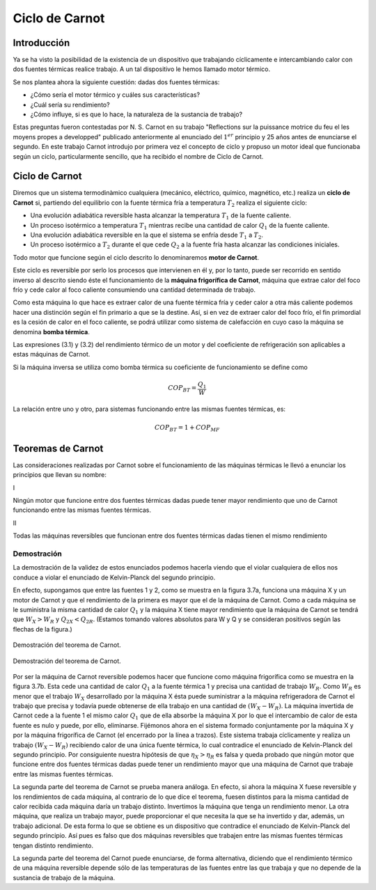 Ciclo de Carnot
===============

Introducción
------------

Ya se ha visto la posibilidad de la existencia de un dispositivo que trabajando cíclicamente e intercambiando calor con dos fuentes térmicas realice trabajo. A un tal dispositivo le hemos llamado motor térmico.

Se nos plantea ahora la siguiente cuestión: dadas dos fuentes térmicas:

- ¿Cómo sería el motor térmico y cuáles sus características?
- ¿Cuál sería su rendimiento?
- ¿Cómo influye, si es que lo hace, la naturaleza de la sustancia de trabajo?

Estas preguntas fueron contestadas por N. S. Carnot en su trabajo "Reflections sur la puissance motrice du feu el les moyens propes a developped" publicado anteriormente al enunciado del :math:`1^{er}` principio y 25 años antes de enunciarse el segundo. En este trabajo Carnot introdujo por primera vez el concepto de ciclo y propuso un motor ideal que funcionaba según un ciclo, particularmente sencillo, que ha recibido el nombre de Ciclo de Carnot.

Ciclo de Carnot
---------------

Diremos que un sistema termodinàmico cualquiera (mecánico, eléctrico, químico, magnético, etc.) realiza un **ciclo de Carnot** si, partiendo del equilibrio con la fuente térmica fría a temperatura :math:`T_2` realiza el siguiente ciclo:

- Una evolución adiabática reversible hasta alcanzar la temperatura :math:`T_1` de la fuente caliente.
- Un proceso isotérmico a temperatura :math:`T_1` mientras recibe una cantidad de calor :math:`Q_1` de la fuente caliente.
- Una evolución adiabática reversible en la que el sistema se enfría desde :math:`T_1` a :math:`T_2`.
- Un proceso isotérmico a :math:`T_2` durante el que cede :math:`Q_2` a la fuente fría hasta alcanzar las condiciones iniciales.

Todo motor que funcione según el ciclo descrito lo denominaremos **motor de Carnot**.

Este ciclo es reversible por serlo los procesos que intervienen en él y, por lo tanto, puede ser recorrido en sentido inverso al descrito siendo éste el funcionamiento de la **máquina frigorífica de Carnot**, máquina que extrae calor del foco frío y cede calor al foco caliente consumiendo una cantidad determinada de trabajo.

Como esta máquina lo que hace es extraer calor de una fuente térmica fría y ceder calor a otra más caliente podemos hacer una distinción según el fin primario a que se la destine. Así, si en vez de extraer calor del foco frío, el fin primordial es la cesión de calor en el foco caliente, se podrá utilizar como sistema de calefacción en cuyo caso la máquina se denomina **bomba térmica**.

Las expresiones (3.1) y (3.2) del rendimiento térmico de un motor y del coeficiente de refrigeración son aplicables a estas máquinas de Carnot.

Si la máquina inversa se utiliza como bomba térmica su coeficiente de funcionamiento se define como

.. math::

   COP_{BT} = \frac{Q_1}{W}

La relación entre uno y otro, para sistemas funcionando entre las mismas fuentes térmicas, es:

.. math::

   COP_{BT} = 1+COP_{MF}

Teoremas de Carnot
------------------

Las consideraciones realizadas por Carnot sobre el funcionamiento de las máquinas térmicas le llevó a enunciar los principios que llevan su nombre:

I

Ningún motor que funcione entre dos fuentes térmicas dadas puede tener mayor rendimiento que uno de Carnot funcionando entre las mismas fuentes térmicas.

II

Todas las máquinas reversibles que funcionan entre dos fuentes térmicas dadas tienen el mismo rendimiento

Demostración
^^^^^^^^^^^^

La demostración de la validez de estos enunciados podemos hacerla viendo que el violar cualquiera de ellos nos conduce a violar el enunciado de Kelvin-Planck del segundo principio.

En efecto, supongamos que entre las fuentes 1 y 2, como se muestra en la figura 3.7a, funciona una máquina X y un motor de Carnot y que el rendimiento de la primera es mayor que el de la máquina de Carnot. Como a cada máquina se le suministra la misma cantidad de calor :math:`Q_1` y la máquina X tiene mayor rendimiento que la máquina de Carnot se tendrá que :math:`W_X > W_R` y :math:`Q_{2X} < Q_{2R}`. (Estamos tomando valores absolutos para W y Q y se consideran positivos según las flechas de la figura.)


.. figure:: img/2nd_principio_fig_3.7a.png
   :width: 45%
   :align: center

   Demostración del teorema de Carnot.

.. figure:: img/2nd_principio_fig_3.7b.png
   :width: 45%
   :align: center

   Demostración del teorema de Carnot.

Por ser la máquina de Carnot reversible podemos hacer que funcione como máquina frigorífica como se muestra en la figura 3.7b. Esta cede una cantidad de calor :math:`Q_1` a la fuente térmica 1 y precisa una cantidad de trabajo :math:`W_R`. Como :math:`W_R` es menor que el trabajo :math:`W_X` desarrollado por la máquina X ésta puede suministrar a la máquina refrigeradora de Carnot el trabajo que precisa y todavía puede obtenerse de ella trabajo en una cantidad de :math:`(W_X-W_R)`. La máquina invertida de Carnot cede a la fuente 1 el mismo calor :math:`Q_1` que de ella absorbe la máquina X por lo que el intercambio de calor de esta fuente es nulo y puede, por ello, eliminarse. Fijémonos ahora en el sistema formado conjuntamente por la máquina X y por la máquina frigorífica de Carnot (el encerrado por la línea a trazos). Este sistema trabaja cíclicamente y realiza un trabajo :math:`(W_X-W_R)` recibiendo calor de una única fuente térmica, lo cual contradice el enunciado de Kelvin-Planck del segundo principio. Por consiguiente nuestra hipótesis de que :math:`\eta_X > \eta_R` es falsa y queda probado que ningún motor que funcione entre dos fuentes térmicas dadas puede tener un rendimiento mayor que una máquina de Carnot que trabaje entre las mismas fuentes térmicas.

La segunda parte del teorema de Carnot se prueba manera análoga. En efecto, si ahora  la máquina X fuese reversible y los rendimientos de cada máquina, al contrario de lo que dice el teorema, fuesen distintos para la misma cantidad de calor recibida cada máquina daría un trabajo distinto. Invertimos la máquina que tenga un rendimiento menor. La otra máquina, que realiza un trabajo mayor, puede proporcionar el que necesita la que se ha invertido y dar, además, un trabajo adicional. De esta forma lo que se obtiene es un dispositivo que contradice el enunciado de Kelvin-Planck del segundo principio. Así pues es falso que dos máquinas reversibles que trabajen entre las mismas fuentes térmicas tengan distinto rendimiento.

La segunda parte del teorema del Carnot puede enunciarse, de forma alternativa, diciendo que el rendimiento térmico de una máquina reversible depende sólo de las temperaturas de las fuentes entre las que trabaja y que no depende de la sustancia de trabajo de la máquina.
